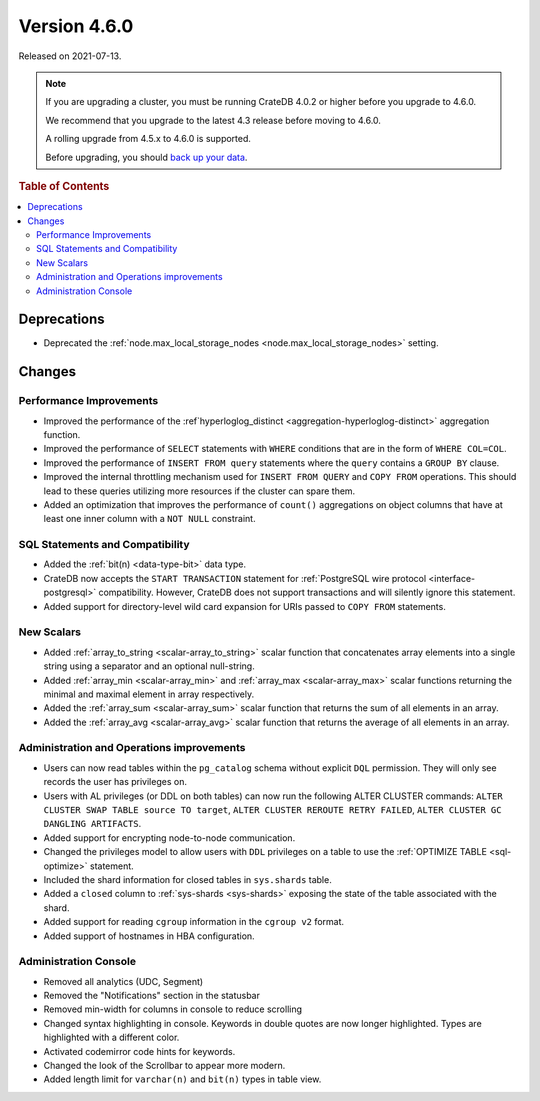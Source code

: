 .. _version_4.6.0:

=============
Version 4.6.0
=============

Released on 2021-07-13.

.. NOTE::

    If you are upgrading a cluster, you must be running CrateDB 4.0.2 or higher
    before you upgrade to 4.6.0.

    We recommend that you upgrade to the latest 4.3 release before moving to
    4.6.0.

    A rolling upgrade from 4.5.x to 4.6.0 is supported.

    Before upgrading, you should `back up your data`_.

.. _back up your data: https://crate.io/docs/crate/reference/en/latest/admin/snapshots.html



.. rubric:: Table of Contents

.. contents::
   :local:


Deprecations
============

- Deprecated the :ref:`node.max_local_storage_nodes
  <node.max_local_storage_nodes>` setting.


Changes
=======


Performance Improvements
------------------------

- Improved the performance of the :ref`hyperloglog_distinct
  <aggregation-hyperloglog-distinct>` aggregation function.

- Improved the performance of ``SELECT`` statements with ``WHERE`` conditions
  that are in the form of ``WHERE COL=COL``.

- Improved the performance of ``INSERT FROM query`` statements where the
  ``query`` contains a ``GROUP BY`` clause.

- Improved the internal throttling mechanism used for ``INSERT FROM QUERY`` and
  ``COPY FROM`` operations. This should lead to these queries utilizing more
  resources if the cluster can spare them.

- Added an optimization that improves the performance of ``count()``
  aggregations on object columns that have at least one inner column with a
  ``NOT NULL`` constraint.


SQL Statements and Compatibility
--------------------------------

- Added the :ref:`bit(n) <data-type-bit>` data type.

- CrateDB now accepts the ``START TRANSACTION`` statement for :ref:`PostgreSQL
  wire protocol <interface-postgresql>` compatibility. However, CrateDB does
  not support transactions and will silently ignore this statement.

- Added support for directory-level wild card expansion for URIs passed to
  ``COPY FROM`` statements.


New Scalars
-----------

- Added :ref:`array_to_string <scalar-array_to_string>` scalar function
  that concatenates array elements into a single string using a separator and
  an optional null-string.

- Added :ref:`array_min <scalar-array_min>` and :ref:`array_max
  <scalar-array_max>` scalar functions returning the minimal and maximal
  element in array respectively.

- Added the :ref:`array_sum <scalar-array_sum>` scalar function
  that returns the sum of all elements in an array.

- Added the :ref:`array_avg <scalar-array_avg>` scalar function that returns
  the average of all elements in an array.


Administration and Operations improvements
------------------------------------------

- Users can now read tables within the ``pg_catalog`` schema without explicit
  ``DQL`` permission. They will only see records the user has privileges on.

- Users with AL privileges (or DDL on both tables) can now run the following
  ALTER CLUSTER commands:
  ``ALTER CLUSTER SWAP TABLE source TO target``,
  ``ALTER CLUSTER REROUTE RETRY FAILED``,
  ``ALTER CLUSTER GC DANGLING ARTIFACTS``.

- Added support for encrypting node-to-node communication.

- Changed the privileges model to allow users with ``DDL`` privileges on a
  table to use the :ref:`OPTIMIZE TABLE <sql-optimize>` statement.

- Included the shard information for closed tables in ``sys.shards`` table.

- Added a ``closed`` column to :ref:`sys-shards <sys-shards>` exposing
  the state of the table associated with the shard.

- Added support for reading ``cgroup`` information in the ``cgroup v2`` format.

- Added support of hostnames in HBA configuration.


Administration Console
----------------------

- Removed all analytics (UDC, Segment)

- Removed the "Notifications" section in the statusbar

- Removed min-width for columns in console to reduce scrolling

- Changed syntax highlighting in console. Keywords in double quotes are now longer
  highlighted. Types are highlighted with a different color.

- Activated codemirror code hints for keywords.

- Changed the look of the Scrollbar to appear more modern.

- Added length limit for ``varchar(n)`` and ``bit(n)`` types in table view.
